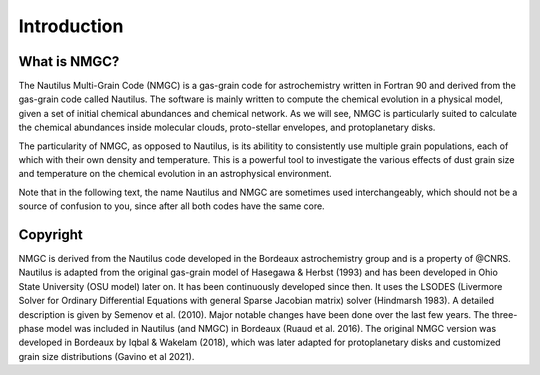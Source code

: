 Introduction
************

What is NMGC?
=================
The Nautilus Multi-Grain Code (NMGC) is a gas-grain code for astrochemistry written in Fortran 90 and derived from the gas-grain code called Nautilus.
The software is mainly written to compute the chemical evolution in a physical model, given a set of initial chemical abundances and chemical network. As we will see, NMGC is particularly 
suited to calculate the chemical abundances inside molecular clouds, proto-stellar envelopes, and protoplanetary disks.

The particularity of NMGC, as opposed to Nautilus, is its abilitity to consistently use multiple grain populations, each of which with their own density
and temperature. This is a powerful tool to investigate the various effects of dust grain size and temperature on the chemical evolution in an astrophysical environment.

Note that in the following text, the name Nautilus and NMGC are sometimes used interchangeably, which should not be a source of confusion to you, since after all both codes have the same core.

Copyright
=========
NMGC is derived from the Nautilus code developed in the Bordeaux astrochemistry group and is a property of @CNRS. Nautilus is adapted from the original gas-grain model of Hasegawa & Herbst (1993) and has been developed in Ohio
State University (OSU model) later on. It has been continuously developed since then. 
It uses the LSODES (Livermore Solver for Ordinary Differential Equations with general Sparse Jacobian matrix) solver (Hindmarsh 1983).
A detailed description is given by Semenov et al. (2010). Major notable changes have been done over the last few years. The three-phase model was included in Nautilus (and NMGC)
in Bordeaux (Ruaud et al. 2016). The original NMGC version was developed in Bordeaux by Iqbal & Wakelam (2018), which was later adapted for protoplanetary disks and customized grain size distributions (Gavino et al 2021).  